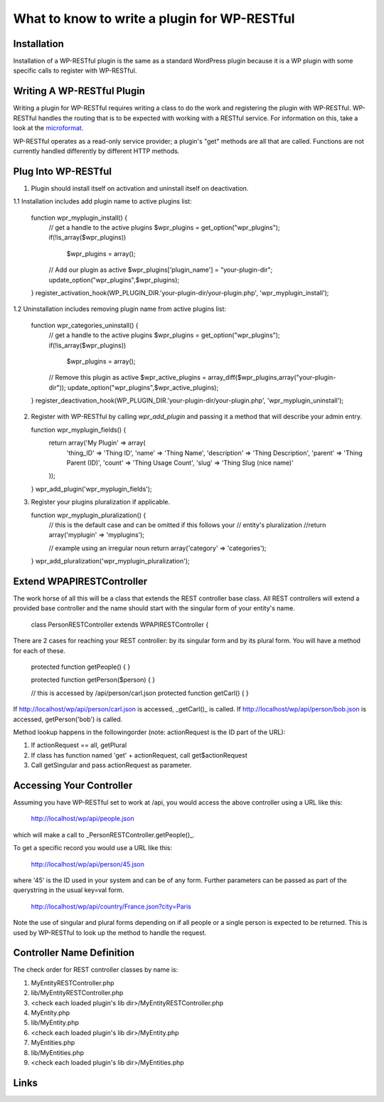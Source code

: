 =============================================
What to know to write a plugin for WP-RESTful
=============================================

Installation
------------
Installation of a WP-RESTful plugin is the same as a standard WordPress plugin
because it is a WP plugin with some specific calls to register with WP-RESTful.

Writing A WP-RESTful Plugin
---------------------------
Writing a plugin for WP-RESTful requires writing a class to do the work and
registering the plugin with WP-RESTful. WP-RESTful handles the routing that is
to be expected with working with a RESTful service. For information on this,
take a look at the microformat_.

WP-RESTful operates as a read-only service provider; a plugin's "get" methods
are all that are called. Functions are not currently handled differently by
different HTTP methods.

Plug Into WP-RESTful
--------------------

1.	Plugin should install itself on activation and uninstall itself on
	deactivation.
1.1	Installation includes add plugin name to active plugins list:

	function wpr_myplugin_install() {
		// get a handle to the active plugins
		$wpr_plugins = get_option("wpr_plugins");
		if(!is_array($wpr_plugins))
			$wpr_plugins = array();

		// Add our plugin as active
		$wpr_plugins['plugin_name'] = "your-plugin-dir";
		update_option("wpr_plugins",$wpr_plugins);
	}
	register_activation_hook(WP_PLUGIN_DIR.'your-plugin-dir/your-plugin.php', 'wpr_myplugin_install');

1.2	Uninstallation includes removing plugin name from active plugins list:

	function wpr_categories_uninstall() {
		// get a handle to the active plugins
		$wpr_plugins = get_option("wpr_plugins");
		if(!is_array($wpr_plugins))
			$wpr_plugins = array();

		// Remove this plugin as active
		$wpr_active_plugins = array_diff($wpr_plugins,array("your-plugin-dir"));
		update_option("wpr_plugins",$wpr_active_plugins);
	}
	register_deactivation_hook(WP_PLUGIN_DIR.'your-plugin-dir/your-plugin.php', 'wpr_myplugin_uninstall');

2.	Register with WP-RESTful by calling `wpr_add_plugin` and passing it a method
	that will describe your admin entry.

	function wpr_myplugin_fields() {
		return array('My Plugin' => array(
			'thing_ID' => 'Thing ID',
			'name' => 'Thing Name',
			'description' => 'Thing Description',
			'parent' => 'Thing Parent (ID)',
			'count' => 'Thing Usage Count',
			'slug' => 'Thing Slug (nice name)'
		));
	}
	wpr_add_plugin('wpr_myplugin_fields');

3.	Register your plugins pluralization if applicable.

	function wpr_myplugin_pluralization() {
		// this is the default case and can be omitted if this follows your
		// entity's pluralization
		//return array('myplugin' => 'myplugins');
		
		// example using an irregular noun
		return array('category' => 'categories');
	}
	wpr_add_pluralization('wpr_myplugin_pluralization');

Extend WPAPIRESTController
--------------------------
The work horse of all this will be a class that extends the REST controller base
class. All REST controllers will extend a provided base controller and the name
should start with the singular form of your entity's name.

	class PersonRESTController extends WPAPIRESTController {

There are 2 cases for reaching your REST controller: by its singular form and by
its plural form. You will have a method for each of these.

	protected function getPeople() { }
	
	protected function getPerson($person) { }
	
	// this is accessed by /api/person/carl.json
	protected function getCarl() { }

If http://localhost/wp/api/person/carl.json is accessed, _getCarl()_ is called.
If http://localhost/wp/api/person/bob.json is accessed, getPerson('bob') is
called.

Method lookup happens in the followingorder (note: actionRequest is the ID part
of the URL):

1. If actionRequest == all, getPlural
2. If class has function named 'get' + actionRequest, call get$actionRequest
3. Call getSingular and pass actionRequest as parameter.

Accessing Your Controller
-------------------------
Assuming you have WP-RESTful set to work at /api, you would access the above
controller using a URL like this:

	http://localhost/wp/api/people.json

which will make a call to _PersonRESTController.getPeople()_.

To get a specific record you would use a URL like this:

	http://localhost/wp/api/person/45.json

where '45' is the ID used in your system and can be of any form. Further
parameters can be passed as part of the querystring in the usual key=val form.

	http://localhost/wp/api/country/France.json?city=Paris

Note the use of singular and plural forms depending on if all people or a single
person is expected to be returned. This is used by WP-RESTful to look up the
method to handle the request.

Controller Name Definition
--------------------------
The check order for REST controller classes by name is:

1. MyEntityRESTController.php
2. lib/MyEntityRESTController.php
3. <check each loaded plugin's lib dir>/MyEntityRESTController.php
4. MyEntity.php
5. lib/MyEntity.php
6. <check each loaded plugin's lib dir>/MyEntity.php
7. MyEntities.php
8. lib/MyEntities.php
9. <check each loaded plugin's lib dir>/MyEntities.php

Links
-----
.. _microformat: http://microformats.org/wiki/rest